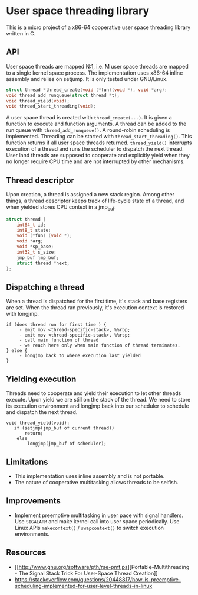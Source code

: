 * User space threading library

This is a micro project of a x86-64 cooperative user space
threading library written in C.

** API
User space threads are mapped N:1, i.e. M user space threads are mapped
to a single kernel space process. The implementation uses x86-64
inline assembly and relies on setjump. It is only tested under
GNU/Linux.

#+BEGIN_SRC c
struct thread *thread_create(void (*fun)(void *), void *arg);
void thread_add_runqueue(struct thread *t);
void thread_yield(void);
void thread_start_threading(void);
#+END_SRC

A user space thread is created with =thread_create(...)=. It is given a function to execute and
function arguments. A thread can be added to the run queue with =thread_add_runqueue()=. A round-robin
scheduling is implemented. Threading can be started with
=thread_start_threading()=. This function returns if all user
space threads returned. =thread_yield()= interrupts
execution of a thread and runs the scheduler to dispatch the next thread. User
land threads are supposed to cooperate and explicitly yield when they
no longer require CPU time and are not interrupted by other
mechanisms.

** Thread descriptor
Upon creation, a thread is assigned a new stack region. Among other
things, a thread descriptor keeps track of life-cycle state of a
thread, and when yielded stores CPU context in a jmp_buf.

#+BEGIN_SRC c
struct thread {
    int64_t id;
    int8_t state;
    void (*fun) (void *);
    void *arg;
    void *sp_base;
    int32_t s_size;
    jmp_buf jmp_buf;
    struct thread *next;
};
#+END_SRC

** Dispatching a thread
When a thread is dispatched for the first time, it's stack and base
registers are set. When the thread ran previously, it's execution
context is restored with longjmp.

#+BEGIN_SRC
if (does thread run for first time ) {
     - emit mov <thread-specific-stack>, %%rbp;
     - emit mov <thread-specific-stack>, %%rsp;
     - call main function of thread
     - we reach here only when main function of thread terminates.
} else {
     - longjmp back to where execution last yielded
}
#+END_SRC

** Yielding execution
Threads need to cooperate and yield their execution to let other
threads execute. Upon yield we are still on the stack of the
thread. We need to store its execution environment and longjmp back
into our scheduler to schedule and dispatch the next thread.

#+BEGIN_SRC
void thread_yield(void):
   if (setjmp(jmp_buf of current thread))
       return;
    else 
        longjmp(jmp_buf of scheduler);
#+END_SRC

** Limitations
- This implementation uses inline assembly and is not portable.
- The nature of cooperative multitasking allows threads to be
  selfish.

** Improvements
- Implement preemptive multitasking in user pace with signal
  handlers. Use =SIGALARM= and make kernel call into user space
  periodically. Use Linux APIs =makecontext()= / =swapcontext()= to switch
  execution environments.

** Resources
- [[[[http://www.gnu.org/software/pth/rse-pmt.ps]]][Portable-Multithreading - The Signal Stack Trick For User-Space Thread Creation]]
- https://stackoverflow.com/questions/20448817/how-is-preemptive-scheduling-implemented-for-user-level-threads-in-linux
